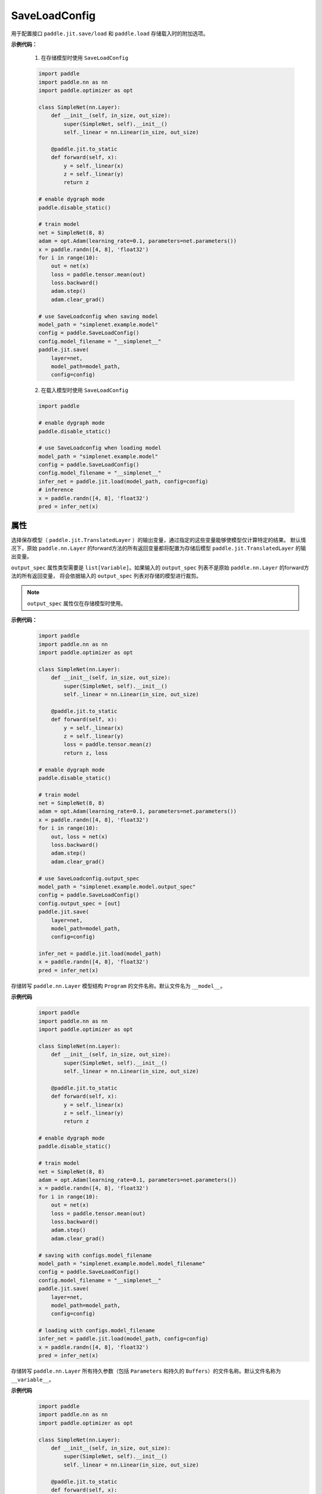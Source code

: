 .. _cn_api_fluid_dygraph_jit_SaveLoadConfig:

SaveLoadConfig
--------------

.. py:class:: paddle.SaveLoadConfig()

用于配置接口 ``paddle.jit.save/load`` 和 ``paddle.load`` 存储载入时的附加选项。

**示例代码：**

    1. 在存储模型时使用 ``SaveLoadConfig``

    .. code-block:: python

        import paddle
        import paddle.nn as nn
        import paddle.optimizer as opt

        class SimpleNet(nn.Layer):
            def __init__(self, in_size, out_size):
                super(SimpleNet, self).__init__()
                self._linear = nn.Linear(in_size, out_size)

            @paddle.jit.to_static
            def forward(self, x):
                y = self._linear(x)
                z = self._linear(y)
                return z

        # enable dygraph mode
        paddle.disable_static() 

        # train model
        net = SimpleNet(8, 8)
        adam = opt.Adam(learning_rate=0.1, parameters=net.parameters())
        x = paddle.randn([4, 8], 'float32')
        for i in range(10):
            out = net(x)
            loss = paddle.tensor.mean(out)
            loss.backward()
            adam.step()
            adam.clear_grad()

        # use SaveLoadconfig when saving model
        model_path = "simplenet.example.model"
        config = paddle.SaveLoadConfig()
        config.model_filename = "__simplenet__"
        paddle.jit.save(
            layer=net,
            model_path=model_path,
            config=config)

    2. 在载入模型时使用 ``SaveLoadConfig``

    .. code-block:: python

        import paddle

        # enable dygraph mode
        paddle.disable_static() 

        # use SaveLoadconfig when loading model
        model_path = "simplenet.example.model"
        config = paddle.SaveLoadConfig()
        config.model_filename = "__simplenet__"
        infer_net = paddle.jit.load(model_path, config=config)
        # inference
        x = paddle.randn([4, 8], 'float32')
        pred = infer_net(x)

属性
::::::::::::

.. py:attribute:: output_spec

选择保存模型（ ``paddle.jit.TranslatedLayer`` ）的输出变量，通过指定的这些变量能够使模型仅计算特定的结果。
默认情况下，原始 ``paddle.nn.Layer`` 的forward方法的所有返回变量都将配置为存储后模型 ``paddle.jit.TranslatedLayer`` 的输出变量。

``output_spec`` 属性类型需要是 ``list[Variable]``。如果输入的 ``output_spec`` 列表不是原始 ``paddle.nn.Layer`` 的forward方法的所有返回变量，
将会依据输入的 ``output_spec`` 列表对存储的模型进行裁剪。

.. note::
    ``output_spec`` 属性仅在存储模型时使用。

**示例代码：**
    .. code-block:: python

        import paddle
        import paddle.nn as nn
        import paddle.optimizer as opt

        class SimpleNet(nn.Layer):
            def __init__(self, in_size, out_size):
                super(SimpleNet, self).__init__()
                self._linear = nn.Linear(in_size, out_size)

            @paddle.jit.to_static
            def forward(self, x):
                y = self._linear(x)
                z = self._linear(y)
                loss = paddle.tensor.mean(z)
                return z, loss

        # enable dygraph mode
        paddle.disable_static() 

        # train model
        net = SimpleNet(8, 8)
        adam = opt.Adam(learning_rate=0.1, parameters=net.parameters())
        x = paddle.randn([4, 8], 'float32')
        for i in range(10):
            out, loss = net(x)
            loss.backward()
            adam.step()
            adam.clear_grad()

        # use SaveLoadconfig.output_spec
        model_path = "simplenet.example.model.output_spec"
        config = paddle.SaveLoadConfig()
        config.output_spec = [out]
        paddle.jit.save(
            layer=net,
            model_path=model_path,
            config=config)

        infer_net = paddle.jit.load(model_path)
        x = paddle.randn([4, 8], 'float32')
        pred = infer_net(x)



.. py:attribute:: model_filename

存储转写 ``paddle.nn.Layer`` 模型结构 ``Program`` 的文件名称。默认文件名为 ``__model__``。

**示例代码**
    .. code-block:: python

        import paddle
        import paddle.nn as nn
        import paddle.optimizer as opt

        class SimpleNet(nn.Layer):
            def __init__(self, in_size, out_size):
                super(SimpleNet, self).__init__()
                self._linear = nn.Linear(in_size, out_size)

            @paddle.jit.to_static
            def forward(self, x):
                y = self._linear(x)
                z = self._linear(y)
                return z

        # enable dygraph mode
        paddle.disable_static() 

        # train model
        net = SimpleNet(8, 8)
        adam = opt.Adam(learning_rate=0.1, parameters=net.parameters())
        x = paddle.randn([4, 8], 'float32')
        for i in range(10):
            out = net(x)
            loss = paddle.tensor.mean(out)
            loss.backward()
            adam.step()
            adam.clear_grad()

        # saving with configs.model_filename
        model_path = "simplenet.example.model.model_filename"
        config = paddle.SaveLoadConfig()
        config.model_filename = "__simplenet__"
        paddle.jit.save(
            layer=net,
            model_path=model_path,
            config=config)

        # loading with configs.model_filename
        infer_net = paddle.jit.load(model_path, config=config)
        x = paddle.randn([4, 8], 'float32')
        pred = infer_net(x)


.. py:attribute:: params_filename

存储转写 ``paddle.nn.Layer`` 所有持久参数（包括 ``Parameters`` 和持久的 ``Buffers``）的文件名称。默认文件名称为 ``__variable__``。

**示例代码**
    .. code-block:: python

        import paddle
        import paddle.nn as nn
        import paddle.optimizer as opt

        class SimpleNet(nn.Layer):
            def __init__(self, in_size, out_size):
                super(SimpleNet, self).__init__()
                self._linear = nn.Linear(in_size, out_size)

            @paddle.jit.to_static
            def forward(self, x):
                y = self._linear(x)
                z = self._linear(y)
                return z

        # enable dygraph mode
        paddle.disable_static() 

        # train model
        net = SimpleNet(8, 8)
        adam = opt.Adam(learning_rate=0.1, parameters=net.parameters())
        x = paddle.randn([4, 8], 'float32')
        for i in range(10):
            out = net(x)
            loss = paddle.tensor.mean(out)
            loss.backward()
            adam.step()
            adam.clear_grad()

        model_path = "simplenet.example.model.params_filename"
        config = paddle.SaveLoadConfig()
        config.params_filename = "__params__"

        # saving with configs.params_filename
        paddle.jit.save(
            layer=net,
            model_path=model_path,
            config=config)

        # loading with configs.params_filename
        infer_net = paddle.jit.load(model_path, config=config)
        x = paddle.randn([4, 8], 'float32')
        pred = infer_net(x)


.. py:attribute:: separate_params

配置是否将 :ref:`cn_api_fluid_dygraph_Layer` 的参数存储为分散的文件。
（这是为了兼容接口 ``paddle.static.save_inference_model`` 的行为）

如果设置为 ``True`` ，每个参数将会被存储为一个文件，文件名为参数名，同时``SaveLoadConfig.params_filename`` 指定的文件名将不会生效。默认为 ``False``。

.. note::
    仅用于 ``paddle.load`` 方法.

**示例代码**
    .. code-block:: python

        import paddle
        import paddle.nn as nn
        import paddle.optimizer as opt

        class SimpleNet(nn.Layer):
            def __init__(self, in_size, out_size):
                super(SimpleNet, self).__init__()
                self._linear = nn.Linear(in_size, out_size)

            @paddle.jit.to_static
            def forward(self, x):
                y = self._linear(x)
                z = self._linear(y)
                return z

        # enable dygraph mode
        paddle.disable_static() 

        # train model
        net = SimpleNet(8, 8)
        adam = opt.Adam(learning_rate=0.1, parameters=net.parameters())
        x = paddle.randn([4, 8], 'float32')
        for i in range(10):
            out = net(x)
            loss = paddle.tensor.mean(out)
            loss.backward()
            adam.step()
            adam.clear_grad()

        model_path = "simplenet.example.model.separate_params"
        config = paddle.SaveLoadConfig()
        config.separate_params = True

        # saving with configs.separate_params
        paddle.jit.save(
            layer=net,
            model_path=model_path,
            config=config)
        # [result] the saved model directory contains:
        # linear_0.b_0  linear_0.w_0  __model__  __variables.info__

        # loading with configs.params_filename
        infer_net = paddle.jit.load(model_path, config=config)
        x = paddle.randn([4, 8], 'float32')
        pred = infer_net(x)


.. py:attribute:: keep_name_table
    
配置是否保留 ``paddle.load`` 载入结果中 ``structured_name`` 到真实的参数变量名的映射表。这个映射表是调用 ``paddle.save`` 时存储的，一般仅用于调试，移除此映射表不影响真实的训练和预测。默认情况下不会保留在 ``paddle.load`` 的结果中。默认值为False。

.. note::
    该配置仅用于 ``paddle.load`` 方法。

**示例代码**
    .. code-block:: python

        import paddle
            
        paddle.disable_static()

        linear = paddle.nn.Linear(5, 1)

        state_dict = linear.state_dict()
        paddle.save(state_dict, "paddle_dy.pdparams")

        config = paddle.SaveLoadConfig()
        config.keep_name_table = True
        para_state_dict = paddle.load("paddle_dy.pdparams", config)

        print(para_state_dict)
        # the name_table is 'StructuredToParameterName@@'
        # {'bias': array([0.], dtype=float32), 
        #  'StructuredToParameterName@@': 
        #     {'bias': u'linear_0.b_0', 'weight': u'linear_0.w_0'}, 
        #  'weight': array([[ 0.04230034],
        #     [-0.1222527 ],
        #     [ 0.7392676 ],
        #     [-0.8136974 ],
        #     [ 0.01211023]], dtype=float32)}
